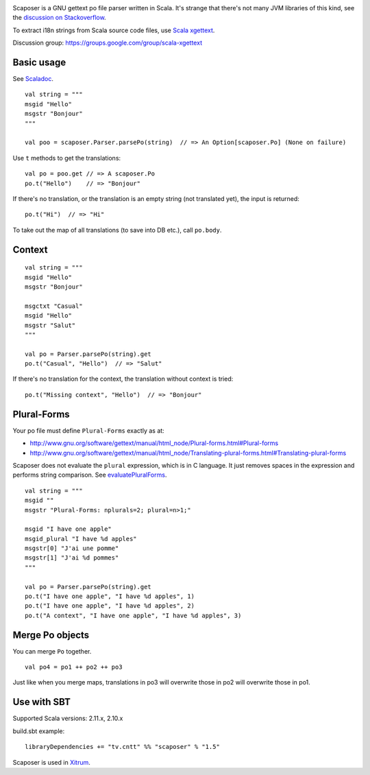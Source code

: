 .. image:: poedit.png

Scaposer is a GNU gettext po file parser written in Scala.
It's strange that there's not many JVM libraries of this kind, see the
`discussion on Stackoverflow <http://stackoverflow.com/questions/4635721/is-there-a-java-library-for-parsing-gettext-po-files>`_.

To extract i18n strings from Scala source code files, use
`Scala xgettext <https://github.com/xitrum-framework/scala-xgettext>`_.

Discussion group: https://groups.google.com/group/scala-xgettext

Basic usage
-----------

See `Scaladoc <http://xitrum-framework.github.io/scaposer/>`_.

::

  val string = """
  msgid "Hello"
  msgstr "Bonjour"
  """

  val poo = scaposer.Parser.parsePo(string)  // => An Option[scaposer.Po] (None on failure)

Use ``t`` methods to get the translations:

::

  val po = poo.get // => A scaposer.Po
  po.t("Hello")    // => "Bonjour"

If there's no translation, or the translation is an empty string (not translated yet),
the input is returned:

::

  po.t("Hi")  // => "Hi"

To take out the map of all translations (to save into DB etc.), call ``po.body``.

Context
-------

::

  val string = """
  msgid "Hello"
  msgstr "Bonjour"

  msgctxt "Casual"
  msgid "Hello"
  msgstr "Salut"
  """

  val po = Parser.parsePo(string).get
  po.t("Casual", "Hello")  // => "Salut"

If there's no translation for the context, the translation without context is tried:

::

  po.t("Missing context", "Hello")  // => "Bonjour"


Plural-Forms
------------

Your po file must define ``Plural-Forms`` exactly as at:

* http://www.gnu.org/software/gettext/manual/html_node/Plural-forms.html#Plural-forms
* http://www.gnu.org/software/gettext/manual/html_node/Translating-plural-forms.html#Translating-plural-forms

Scaposer does not evaluate the ``plural`` expression, which is in C language.
It just removes spaces in the expression and performs string comparison. See
`evaluatePluralForms <https://github.com/xitrum-framework/scaposer/blob/master/src/main/scala/scaposer/Po.scala>`_.

::

  val string = """
  msgid ""
  msgstr "Plural-Forms: nplurals=2; plural=n>1;"

  msgid "I have one apple"
  msgid_plural "I have %d apples"
  msgstr[0] "J'ai une pomme"
  msgstr[1] "J'ai %d pommes"
  """

  val po = Parser.parsePo(string).get
  po.t("I have one apple", "I have %d apples", 1)
  po.t("I have one apple", "I have %d apples", 2)
  po.t("A context", "I have one apple", "I have %d apples", 3)

Merge Po objects
----------------

You can merge ``Po`` together.

::

  val po4 = po1 ++ po2 ++ po3

Just like when you merge maps, translations in po3 will overwrite those in po2
will overwrite those in po1.

Use with SBT
------------

Supported Scala versions: 2.11.x, 2.10.x

build.sbt example:

::

  libraryDependencies += "tv.cntt" %% "scaposer" % "1.5"

Scaposer is used in `Xitrum <https://github.com/xitrum-framework/xitrum>`_.

